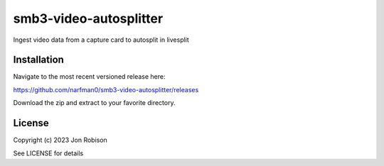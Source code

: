 smb3-video-autosplitter
==============

.. image:: https://badge.fury.io/py/smb3-video-autosplitter.png
    :target: https://badge.fury.io/py/smb3-video-autosplitter

.. image:: https://ci.appveyor.com/api/projects/status/github/narfman0/smb3-video-autosplitter?branch=main
    :target: https://ci.appveyor.com/project/narfman0/smb3-video-autosplitter

Ingest video data from a capture card to autosplit in livesplit

Installation
------------

Navigate to the most recent versioned release here:

https://github.com/narfman0/smb3-video-autosplitter/releases

Download the zip and extract to your favorite directory.

License
-------

Copyright (c) 2023 Jon Robison

See LICENSE for details
